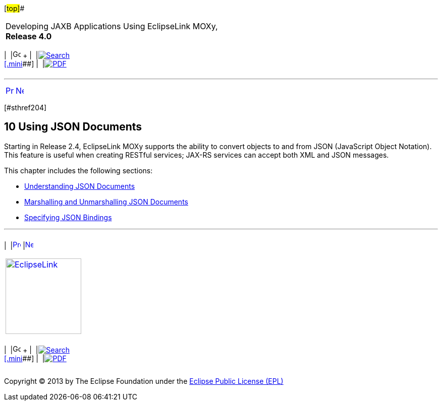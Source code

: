 [[cse]][#top]##

[width="100%",cols="<50%,>50%",]
|===
a|
Developing JAXB Applications Using EclipseLink MOXy, *Release 4.0* +

a|
[width="99%",cols="20%,^16%,16%,^16%,16%,^16%",]
|===
|  |image:../../dcommon/images/contents.png[Go To Table Of
Contents,width=16,height=16] + | 
|link:../../[image:../../dcommon/images/search.png[Search] +
[.mini]##] | 
|link:../eclipselink_moxy.pdf[image:../../dcommon/images/pdf_icon.png[PDF]]
|===

|===

'''''

[cols="^,^,",]
|===
|link:dynamic_jaxb004.htm[image:../../dcommon/images/larrow.png[Previous,width=16,height=16]]
|link:json001.htm[image:../../dcommon/images/rarrow.png[Next,width=16,height=16]]
| 
|===

[#TLJAX465]## [#sthref204]##

== [.secnum]#10# Using JSON Documents

Starting in Release 2.4, EclipseLink MOXy supports the ability to
convert objects to and from JSON (JavaScript Object Notation). This
feature is useful when creating RESTful services; JAX-RS services can
accept both XML and JSON messages.

This chapter includes the following sections:

* link:json001.htm#BABGEEFD[Understanding JSON Documents]
* link:json002.htm#BABCIAHB[Marshalling and Unmarshalling JSON
Documents]
* link:json003.htm#BABEADAH[Specifying JSON Bindings]

'''''

[width="66%",cols="50%,^,>50%",]
|===
a|
[width="96%",cols=",^50%,^50%",]
|===
| 
|link:dynamic_jaxb004.htm[image:../../dcommon/images/larrow.png[Previous,width=16,height=16]]
|link:json001.htm[image:../../dcommon/images/rarrow.png[Next,width=16,height=16]]
|===

|http://www.eclipse.org/eclipselink/[image:../../dcommon/images/ellogo.png[EclipseLink,width=150]] +
a|
[width="99%",cols="20%,^16%,16%,^16%,16%,^16%",]
|===
|  |image:../../dcommon/images/contents.png[Go To Table Of
Contents,width=16,height=16] + | 
|link:../../[image:../../dcommon/images/search.png[Search] +
[.mini]##] | 
|link:../eclipselink_moxy.pdf[image:../../dcommon/images/pdf_icon.png[PDF]]
|===

|===

[[copyright]]
Copyright © 2013 by The Eclipse Foundation under the
http://www.eclipse.org/org/documents/epl-v10.php[Eclipse Public License
(EPL)] +
